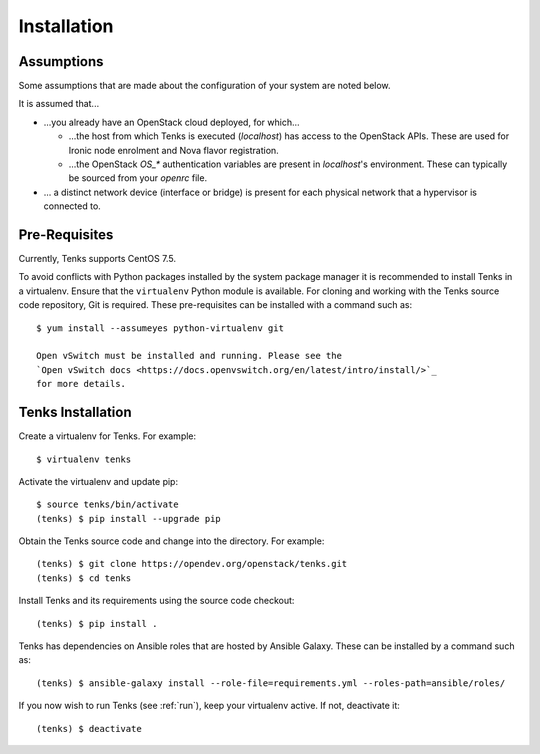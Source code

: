 .. _installation:

Installation
============

.. _assumptions:

Assumptions
-----------

Some assumptions that are made about the configuration of your system are noted
below.

It is assumed that...

* ...you already have an OpenStack cloud deployed, for which...

  * ...the host from which Tenks is executed (*localhost*) has access to the
    OpenStack APIs. These are used for Ironic node enrolment and Nova flavor
    registration.

  * ...the OpenStack *OS_\** authentication variables are present in
    *localhost*'s environment. These can typically be sourced from your
    *openrc* file.

* ... a distinct network device (interface or bridge) is present for each
  physical network that a hypervisor is connected to.

Pre-Requisites
--------------

Currently, Tenks supports CentOS 7.5.

To avoid conflicts with Python packages installed by the system package manager
it is recommended to install Tenks in a virtualenv. Ensure that the
``virtualenv`` Python module is available. For cloning and working with the
Tenks source code repository, Git is required. These pre-requisites can be
installed with a command such as::

 $ yum install --assumeyes python-virtualenv git

 Open vSwitch must be installed and running. Please see the
 `Open vSwitch docs <https://docs.openvswitch.org/en/latest/intro/install/>`_
 for more details.

Tenks Installation
------------------

Create a virtualenv for Tenks. For example::

 $ virtualenv tenks

Activate the virtualenv and update pip::

 $ source tenks/bin/activate
 (tenks) $ pip install --upgrade pip

Obtain the Tenks source code and change into the directory. For example::

  (tenks) $ git clone https://opendev.org/openstack/tenks.git
  (tenks) $ cd tenks

Install Tenks and its requirements using the source code checkout::

  (tenks) $ pip install .

Tenks has dependencies on Ansible roles that are hosted by Ansible Galaxy.
These can be installed by a command such as::

  (tenks) $ ansible-galaxy install --role-file=requirements.yml --roles-path=ansible/roles/

If you now wish to run Tenks (see :ref:`run`), keep your virtualenv active. If
not, deactivate it::

  (tenks) $ deactivate
